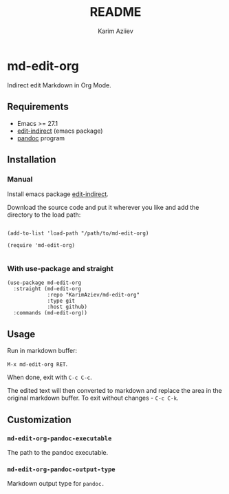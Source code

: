 #+TITLE:README
#+AUTHOR: Karim Aziiev
#+EMAIL: karim.aziiev@gmail.com

* md-edit-org

Indirect edit Markdown in Org Mode.

** Requirements

+ Emacs >= 27.1
+ [[https://github.com/Fanael/edit-indirect][edit-indirect]] (emacs package)
+ [[https://pandoc.org/][pandoc]] program

** Installation

*** Manual

Install emacs package [[https://github.com/Fanael/edit-indirect][edit-indirect]].

Download the source code and put it wherever you like and add the directory to the load path:

#+begin_src elisp :eval no

(add-to-list 'load-path "/path/to/md-edit-org)

(require 'md-edit-org)

#+end_src

*** With use-package and straight

#+begin_src elisp :eval no
(use-package md-edit-org
  :straight (md-edit-org
             :repo "KarimAziev/md-edit-org"
             :type git
             :host github)
  :commands (md-edit-org))
#+end_src

** Usage

Run in markdown buffer:

~M-x md-edit-org RET~.

When done, exit with =C-c C-c=.

The edited text will then converted to markdown and replace the area in the original markdown buffer. To exit without changes - =C-c C-k=.


** Customization

*** ~md-edit-org-pandoc-executable~
The path to the pandoc executable.
*** ~md-edit-org-pandoc-output-type~
Markdown output type for ~pandoc.~